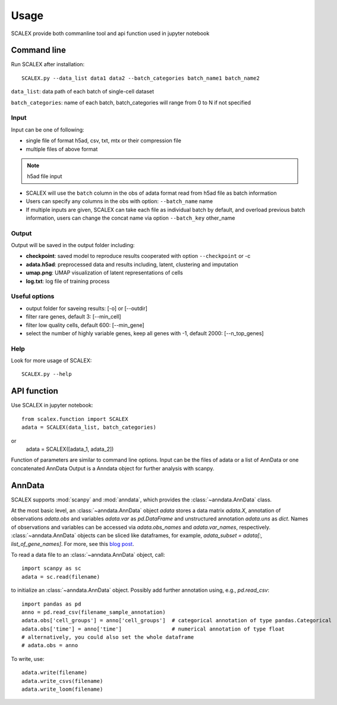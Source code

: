 Usage
----------------

SCALEX provide both commanline tool and api function used in jupyter notebook   

Command line
^^^^^^^^^^^^
Run SCALEX after installation::

    SCALEX.py --data_list data1 data2 --batch_categories batch_name1 batch_name2 
    
``data_list``: data path of each batch of single-cell dataset  

``batch_categories``: name of each batch, batch_categories will range from 0 to N if not specified
    
Input
~~~~~
Input can be one of following:  

* single file of format h5ad, csv, txt, mtx or their compression file  
* multiple files of above format  

.. note:: h5ad file input
* SCALEX will use the ``batch`` column in the obs of adata format read from h5ad file as batch information  
* Users can specify any columns in the obs with option: ``--batch_name`` name
* If multiple inputs are given, SCALEX can take each file as individual batch by default, and overload previous batch information, users can change the concat name via option ``--batch_key`` other_name

Output
~~~~~~~~~~~
Output will be saved in the output folder including:  

* **checkpoint**:  saved model to reproduce results cooperated with option ``--checkpoint`` or -c
* **adata.h5ad**:  preprocessed data and results including, latent, clustering and imputation
* **umap.png**:  UMAP visualization of latent representations of cells 
* **log.txt**:  log file of training process

     
Useful options 
~~~~~~~~~~~~~~
* output folder for saveing results: [-o] or [--outdir] 
* filter rare genes, default 3: [--min_cell]
* filter low quality cells, default 600: [--min_gene]  
* select the number of highly variable genes, keep all genes with -1, default 2000: [--n_top_genes]
	
    
Help
~~~~
Look for more usage of SCALEX::

	SCALEX.py --help 
    
    
API function
^^^^^^^^^^^^
Use SCALEX in jupyter notebook::

    from scalex.function import SCALEX
    adata = SCALEX(data_list, batch_categories)

or 
    adata = SCALEX([adata_1, adata_2])
    
Function of parameters are similar to command line options. 
Input can be the files of adata or a list of AnnData or one concatenated AnnData 
Output is a Anndata object for further analysis with scanpy.
    



AnnData
^^^^^^^
SCALEX supports :mod:`scanpy` and :mod:`anndata`, which provides the :class:`~anndata.AnnData` class.

.. image:: http://falexwolf.de/img/scanpy/anndata.svg
   :width: 300px

At the most basic level, an :class:`~anndata.AnnData` object `adata` stores
a data matrix `adata.X`, annotation of observations
`adata.obs` and variables `adata.var` as `pd.DataFrame` and unstructured
annotation `adata.uns` as `dict`. Names of observations and
variables can be accessed via `adata.obs_names` and `adata.var_names`,
respectively. :class:`~anndata.AnnData` objects can be sliced like
dataframes, for example, `adata_subset = adata[:, list_of_gene_names]`.
For more, see this `blog post`_.

.. _blog post: http://falexwolf.de/blog/171223_AnnData_indexing_views_HDF5-backing/

To read a data file to an :class:`~anndata.AnnData` object, call::

    import scanpy as sc
    adata = sc.read(filename)

to initialize an :class:`~anndata.AnnData` object. Possibly add further annotation using, e.g., `pd.read_csv`::

    import pandas as pd
    anno = pd.read_csv(filename_sample_annotation)
    adata.obs['cell_groups'] = anno['cell_groups']  # categorical annotation of type pandas.Categorical
    adata.obs['time'] = anno['time']                # numerical annotation of type float
    # alternatively, you could also set the whole dataframe
    # adata.obs = anno

To write, use::

    adata.write(filename)
    adata.write_csvs(filename)
    adata.write_loom(filename)


.. _Seaborn: http://seaborn.pydata.org/
.. _matplotlib: http://matplotlib.org/